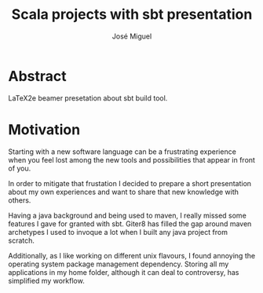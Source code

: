 #+TITLE: Scala projects with sbt presentation
#+AUTHOR: José Miguel

* Abstract

LaTeX2e beamer presetation about sbt build tool.

* Motivation

Starting with a new software language can be a frustrating experience
when you feel lost among the new tools and possibilities that appear
in front of you.

In order to mitigate that frustation I decided to prepare a short
presentation about my own experiences and want to share that new
knowledge with others.

Having a java background and being used to maven, I really missed some
features I gave for granted with sbt. Giter8 has filled the gap around
maven archetypes I used to invoque a lot when I built any java project
from scratch.

Additionally, as I like working on different unix flavours, I found
annoying the operating system package management dependency. Storing
all my applications in my home folder, although it can deal to
controversy, has simplified my workflow.
